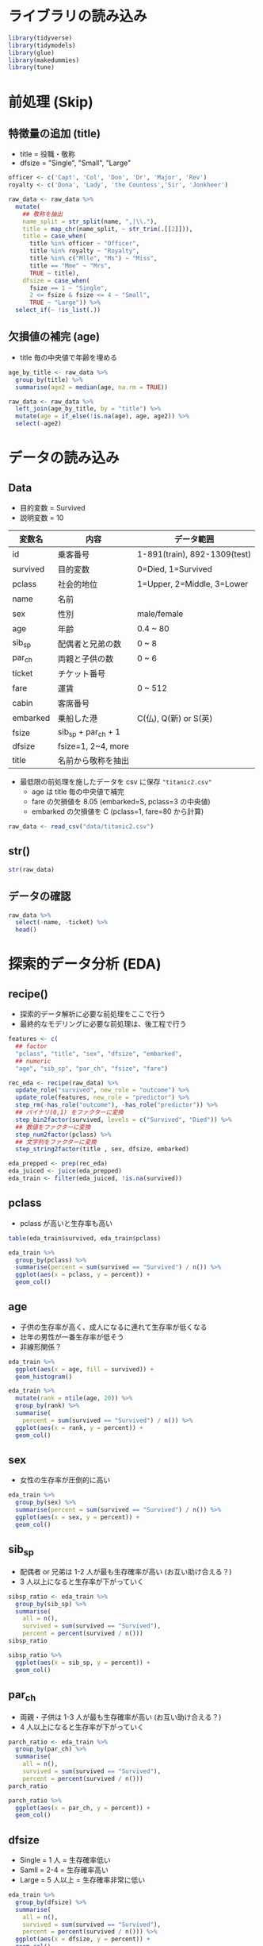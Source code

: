 #+STARTUP: folded indent inlineimages latexpreview
#+PROPERTY: header-args:R :results output :session *R:titanic* :width 640 :height 480 :colnames yes

* ライブラリの読み込み

#+begin_src R :results silent
library(tidyverse)
library(tidymodels)
library(glue)
library(makedummies)
library(tune)
#+end_src

* 前処理 (Skip)
** 特徴量の追加 (title)

- title = 役職・敬称
- dfsize = "Single", "Small", "Large"
#+begin_src R :results silent
officer <- c('Capt', 'Col', 'Don', 'Dr', 'Major', 'Rev')
royalty <- c('Dona', 'Lady', 'the Countess','Sir', 'Jonkheer')

raw_data <- raw_data %>%
  mutate(
    ## 敬称を抽出
    name_split = str_split(name, ",|\\."),
    title = map_chr(name_split, ~ str_trim(.[[2]])),
    title = case_when(
      title %in% officer ~ "Officer",
      title %in% royalty ~ "Royalty",
      title %in% c("Mlle", "Ms") ~ "Miss",
      title == "Mme" ~ "Mrs",
      TRUE ~ title),
    dfsize = case_when(
      fsize == 1 ~ "Single",
      2 <= fsize & fsize <= 4 ~ "Small",
      TRUE ~ "Large")) %>%
  select_if(~ !is_list(.))
#+end_src

** 欠損値の補完 (age)

- title 毎の中央値で年齢を埋める
#+begin_src R :results silent
age_by_title <- raw_data %>%
  group_by(title) %>%
  summarise(age2 = median(age, na.rm = TRUE))

raw_data <- raw_data %>%
  left_join(age_by_title, by = "title") %>%
  mutate(age = if_else(!is.na(age), age, age2)) %>%
  select(-age2)
#+end_src

* データの読み込み
** Data

- 目的変数 = Survived
- 説明変数 = 10

| 変数名   | 内容                | データ範囲                   |
|----------+---------------------+------------------------------|
| id       | 乗客番号            | 1-891(train), 892-1309(test) |
| survived | 目的変数            | 0=Died, 1=Survived           |
| pclass   | 社会的地位          | 1=Upper, 2=Middle, 3=Lower   |
| name     | 名前                |                              |
| sex      | 性別                | male/female                  |
| age      | 年齢                | 0.4 ~ 80                     |
| sib_sp   | 配偶者と兄弟の数    | 0 ~ 8                        |
| par_ch   | 両親と子供の数      | 0 ~ 6                        |
| ticket   | チケット番号        |                              |
| fare     | 運賃                | 0 ~ 512                      |
| cabin    | 客席番号            |                              |
| embarked | 乗船した港          | C(仏), Q(新) or S(英)        |
|----------+---------------------+------------------------------|
| fsize    | sib_sp + par_ch + 1 |                              |
| dfsize   | fsize=1, 2~4, more  |                              |
| title    | 名前から敬称を抽出  |                              |

- 最低限の前処理を施したデータを csv に保存 ="titanic2.csv"=
  - age は title 毎の中央値で補完
  - fare の欠損値を 8.05 (embarked=S, pclass=3 の中央値)
  - embarked の欠損値を C (pclass=1, fare=80 から計算)

#+begin_src R :results silent
raw_data <- read_csv("data/titanic2.csv")
#+end_src

** str()

#+begin_src R
str(raw_data)
#+end_src

#+RESULTS:
#+begin_example
Classes ‘spec_tbl_df’, ‘tbl_df’, ‘tbl’ and 'data.frame':	1309 obs. of  15 variables:
 $ id      : num  1 2 3 4 5 6 7 8 9 10 ...
 $ survived: num  0 1 1 1 0 0 0 0 1 1 ...
 $ pclass  : num  3 1 3 1 3 3 1 3 3 2 ...
 $ name    : chr  "Braund, Mr. Owen Harris" "Cumings, Mrs. John Bradley (Florence Briggs Thayer)" "Heikkinen, Miss. Laina" "Futrelle, Mrs. Jacques Heath (Lily May Peel)" ...
 $ title   : chr  "Mr" "Mrs" "Miss" "Mrs" ...
 $ sex     : chr  "Male" "Female" "Female" "Female" ...
 $ age     : num  22 38 26 35 35 29 54 2 27 14 ...
 $ sib_sp  : num  1 1 0 1 0 0 0 3 0 1 ...
 $ par_ch  : num  0 0 0 0 0 0 0 1 2 0 ...
 $ fsize   : num  2 2 1 2 1 1 1 5 3 2 ...
 $ dfsize  : chr  "Small" "Small" "Single" "Small" ...
 $ ticket  : chr  "A/5 21171" "PC 17599" "STON/O2. 3101282" "113803" ...
 $ fare    : num  7.25 71.28 7.92 53.1 8.05 ...
 $ cabin   : chr  NA "C85" NA "C123" ...
 $ embarked: chr  "S" "C" "S" "S" ...
 - attr(*, "spec")=
  .. cols(
  ..   id = col_double(),
  ..   survived = col_double(),
  ..   pclass = col_double(),
  ..   name = col_character(),
  ..   title = col_character(),
  ..   sex = col_character(),
  ..   age = col_double(),
  ..   sib_sp = col_double(),
  ..   par_ch = col_double(),
  ..   fsize = col_double(),
  ..   dfsize = col_character(),
  ..   ticket = col_character(),
  ..   fare = col_double(),
  ..   cabin = col_character(),
  ..   embarked = col_character()
  .. )
#+end_example

** データの確認

#+begin_src R :results value
raw_data %>%
  select(-name, -ticket) %>%
  head()
#+end_src

#+RESULTS:
| id | survived | pclass | title | sex    | age | sib_sp | par_ch | fsize | dfsize |    fare | cabin | embarked |
|----+----------+--------+-------+--------+-----+--------+--------+-------+--------+---------+-------+----------|
|  1 |        0 |      3 | Mr    | Male   |  22 |      1 |      0 |     2 | Small  |    7.25 | nil   | S        |
|  2 |        1 |      1 | Mrs   | Female |  38 |      1 |      0 |     2 | Small  | 71.2833 | C85   | C        |
|  3 |        1 |      3 | Miss  | Female |  26 |      0 |      0 |     1 | Single |   7.925 | nil   | S        |
|  4 |        1 |      1 | Mrs   | Female |  35 |      1 |      0 |     2 | Small  |    53.1 | C123  | S        |
|  5 |        0 |      3 | Mr    | Male   |  35 |      0 |      0 |     1 | Single |    8.05 | nil   | S        |
|  6 |        0 |      3 | Mr    | Male   |  29 |      0 |      0 |     1 | Single |  8.4583 | nil   | Q        |

* 探索的データ分析 (EDA)
** recipe()

- 探索的データ解析に必要な前処理をここで行う
- 最終的なモデリングに必要な前処理は、後工程で行う

#+begin_src R :results silent
features <- c(
  ## factor
  "pclass", "title", "sex", "dfsize", "embarked",
  ## numeric
  "age", "sib_sp", "par_ch", "fsize", "fare")

rec_eda <- recipe(raw_data) %>%
  update_role("survived", new_role = "outcome") %>%
  update_role(features, new_role = "predictor") %>%
  step_rm(-has_role("outcome"), -has_role("predictor")) %>%
  ## バイナリ(0,1) をファクターに変換
  step_bin2factor(survived, levels = c("Survived", "Died")) %>%
  ## 数値をファクターに変換
  step_num2factor(pclass) %>%
  ## 文字列をファクターに変換
  step_string2factor(title , sex, dfsize, embarked)

eda_prepped <- prep(rec_eda)
eda_juiced <- juice(eda_prepped)
eda_train <- filter(eda_juiced, !is.na(survived))
#+end_src

** pclass

- pclass が高いと生存率も高い

#+begin_src R
table(eda_train$survived, eda_train$pclass)
#+end_src

#+RESULTS:
:           
:              1   2   3
:   Survived 136  87 119
:   Died      80  97 372

#+begin_src R :results output graphics file :file (my/get-babel-file)
eda_train %>%
  group_by(pclass) %>%
  summarise(percent = sum(survived == "Survived") / n()) %>%
  ggplot(aes(x = pclass, y = percent)) +
  geom_col()
#+end_src

#+RESULTS:
[[file:/home/shun/Dropbox/memo/img/babel/fig-8aUGqK.png]]

** age

- 子供の生存率が高く、成人になるに連れて生存率が低くなる
- 壮年の男性が一番生存率が低そう
- 非線形関係？

#+begin_src R :results output graphics file :file (my/get-babel-file)
eda_train %>%
  ggplot(aes(x = age, fill = survived)) +
  geom_histogram()
#+end_src

#+RESULTS:
[[file:/home/shun/Dropbox/memo/img/babel/fig-Hb63G3.png]]

#+begin_src R :results output graphics file :file (my/get-babel-file)
eda_train %>%
  mutate(rank = ntile(age, 20)) %>%
  group_by(rank) %>%
  summarise(
    percent = sum(survived == "Survived") / n()) %>%
  ggplot(aes(x = rank, y = percent)) +
  geom_col()
#+end_src

#+RESULTS:
[[file:/home/shun/Dropbox/memo/img/babel/fig-HkPYA7.png]]

** sex

- 女性の生存率が圧倒的に高い
#+begin_src R :results output graphics file :file (my/get-babel-file)
eda_train %>%
  group_by(sex) %>%
  summarise(percent = sum(survived == "Survived") / n()) %>%
  ggplot(aes(x = sex, y = percent)) +
  geom_col()
#+end_src

#+RESULTS:
[[file:/home/shun/Dropbox/memo/img/babel/fig-nAtLE7.png]]

** sib_sp

- 配偶者 or 兄弟は 1-2 人が最も生存確率が高い (お互い助け合える？)
- 3 人以上になると生存率が下がっていく
#+begin_src R
sibsp_ratio <- eda_train %>%
  group_by(sib_sp) %>%
  summarise(
    all = n(),
    survived = sum(survived == "Survived"),
    percent = percent(survived / n()))
sibsp_ratio
#+end_src

#+RESULTS:
#+begin_example
# A tibble: 7 x 4
  sib_sp   all survived percent
   <
<
   <
<
 
1      0   608      210 34.5%  
2      1   209      112 53.6%  
3      2    28       13 46.4%  
4      3    16        4 25.0%  
5      4    18        3 16.7%  
6      5     5        0 0%     
7      8     7        0 0%
#+end_example

#+begin_src R :results output graphics file :file (my/get-babel-file)
sibsp_ratio %>%
  ggplot(aes(x = sib_sp, y = percent)) +
  geom_col()
#+end_src

#+RESULTS:
[[file:/home/shun/Dropbox/memo/img/babel/fig-lKmcNu.png]]

** par_ch

- 両親・子供は 1-3 人が最も生存確率が高い (お互い助け合える？)
- 4 人以上になると生存率が下がっていく
#+begin_src R
parch_ratio <- eda_train %>%
  group_by(par_ch) %>%
  summarise(
    all = n(),
    survived = sum(survived == "Survived"),
    percent = percent(survived / n()))
parch_ratio
#+end_src

#+RESULTS:
#+begin_example
# A tibble: 7 x 4
  par_ch   all survived percent
   <
<
   <
<
 
1      0   678      233 34.4%  
2      1   118       65 55.1%  
3      2    80       40 50.0%  
4      3     5        3 60.0%  
5      4     4        0 0%     
6      5     5        1 20.0%  
7      6     1        0 0%
#+end_example

#+begin_src R :results output graphics file :file (my/get-babel-file)
parch_ratio %>%
  ggplot(aes(x = par_ch, y = percent)) +
  geom_col()
#+end_src

#+RESULTS:
[[file:/home/shun/Dropbox/memo/img/babel/fig-YQN7Ds.png]]

** dfsize

- Single = 1 人     = 生存確率低い
- Samll  = 2-4      = 生存確率高い
- Large  = 5 人以上 = 生存確率非常に低い

#+begin_src R :results output graphics file :file (my/get-babel-file)
eda_train %>%
  group_by(dfsize) %>%
  summarise(
    all = n(),
    survived = sum(survived == "Survived"),
    percent = percent(survived / n())) %>%
  ggplot(aes(x = dfsize, y = percent)) +
  geom_col()
#+end_src

#+RESULTS:
[[file:/home/shun/Dropbox/memo/img/babel/fig-Riofpr.png]]

** fare

- 運賃が高い乗客が生存
- Pclass と相関がありそう
#+begin_src R :results output graphics file :file (my/get-babel-file)
eda_train %>%
  select(survived, fare) %>%
  mutate(rank = ntile(fare, 20)) %>%
  group_by(rank) %>%
  summarise(
    percent = sum(survived == "Survived") / n()) %>%
  ggplot(aes(x = rank, y = percent)) +
  geom_col()
#+end_src

#+RESULTS:
[[file:/home/shun/Dropbox/memo/img/babel/fig-6U3BIt.png]]

** embarked

- C > Q > S の順で生存率が高い

#+begin_src R :results output graphics file :file (my/get-babel-file)
eda_train %>%
  select(survived, embarked) %>%
  filter(!is.na(embarked)) %>%
  group_by(embarked) %>%
  summarise(
    percent = sum(survived == "Survived") / n()) %>%
  ggplot(aes(x = embarked, y = percent)) +
  geom_col()
#+end_src

#+RESULTS:
[[file:/home/shun/Dropbox/memo/img/babel/fig-GgiggB.png]]

** title

- 男性と Officer(軍人・役人) が死に、女性・金持ち・子供 (master) が助かる
#+begin_src R :results output graphics file :file (my/get-babel-file)
eda_train %>%
  filter(!is.na(survived)) %>%
  group_by(title) %>%
  summarise(
    all = n(),
    survived = sum(survived == "Survived"),
    percent = percent(survived / n())) %>%
  ggplot(aes(x = title, y = percent)) +
  geom_col()
#+end_src

#+RESULTS:
[[file:/home/shun/Dropbox/memo/img/babel/fig-TWoODx.png]]

* ロジスティック回帰
** recipe()

#+begin_src R :results silent
features <- c(
  ## factor
  "pclass", "title", "sex", "dfsize", "embarked",
  ## numeric
  "age", "sib_sp", "par_ch", "fsize", "fare")

rec_logi <- recipe(raw_data) %>%
  update_role("survived", new_role = "outcome") %>%
  update_role(features, new_role = "predictor") %>%
  step_rm(-has_role("outcome"), -has_role("predictor")) %>%
  ## バイナリ(0,1) をファクターに変換
  step_bin2factor(survived, levels = c("Survived", "Died")) %>%
  ## 数値をファクターに変換
  step_num2factor(pclass) %>%
  ## 文字列をファクターに変換
  step_string2factor(title , sex, dfsize, embarked) %>%
  step_dummy(all_predictors())

logi_prepped <- prep(rec_logi)
#+end_src

** 分割 ~ モデル当てはめ ~ 予測 ~ 評価

- ={rsample}= で訓練データとテストデータに分割
- 予測精度 83%
#+begin_src R

## 分割
logi_splits <- raw_data %>%
  filter(!is.na(survived)) %>%
  initial_split()

logi_train <- training(logi_splits)
logi_test <- testing(logi_splits)

## モデル
logi_train_baked <- bake(logi_prepped, new_data = logi_train)
logi_fitted <- logistic_reg() %>%
  set_engine("glm") %>%
  fit(survived ~ ., data = logi_train_baked)

logi_test_baked <- bake(logi_prepped, new_data = logi_test)
pred <- predict(logi_fitted, new_data = logi_test_baked)

## 予測データを結合
logi_res <- bind_cols(
  select(logi_test_baked, survived),
  pred
)

## 評価
metrics(logi_res, survived, .pred_class)
#+end_src

#+RESULTS:
#+begin_example
Warning message:
In predict.lm(object, newdata, se.fit, scale = 1, type = if (type ==  :
  prediction from a rank-deficient fit may be misleading
# A tibble: 2 x 3
  .metric  .estimator .estimate
  <
   <
         <dbl>
1 accuracy binary         0.892
2 kap      binary         0.757
#+end_example

** クロスバリデーション

- 82%
#+begin_src R
## デフォルトで10分割
logi_cv <- raw_data %>%
  filter(!is.na(survived)) %>%
  vfold_cv()

## モデル当てはめ ~ 予測 ~ 精度計算
logi_mod <- logistic_reg() %>% set_engine("glm")

logi_cv_fitted <- logi_cv %>%
  mutate(recipe = map(splits, prepper, recipe = rec_logi)) %>%
  mutate(fitted = map(recipe, ~ fit(logi_mod, survived ~ ., data = juice(.)))) %>%
  mutate(pred = pmap(list(splits, recipe, fitted), function(splits, recipe, fitted) {
    test <- bake(recipe, assessment(splits))
    bind_cols(
      select(test, survived),
      predict(fitted, new_data = test)
    )
  })) %>%
  mutate(eval = map(pred, metrics, survived, .pred_class))

## 平均 Accuracy
mean(map_dbl(logi_cv_fitted$eval, ~ .$.estimate[1]))
#+end_src

#+RESULTS:
: There were 20 warnings (use warnings() to see them)
: [1] 0.8282272

** 提出

- スコア 0.7799 (top 39%)
#+begin_src R :results silent
logi_fitted <- logi_mod %>%
  fit(survived ~ ., data = bake(logi_prepped, filter(raw_data, !is.na(survived))))

results <- bind_cols(
  raw_data[892:1309, "id"],
  predict(logi_fitted, new_data = bake(logi_prepped, filter(raw_data, is.na(survived))))
) %>%
  set_names("PassengerId", "Survived") %>%
  mutate(Survived = if_else(Survived == "Survived", 1, 0))

write_csv(results, "submission/logistic_reg.csv")
#+end_src

* ランダムフォレスト
** recipe()

#+begin_src R :results silent
features <- c(
  ## factor
  "pclass", "title", "sex", "dfsize", "embarked",
  ## numeric
  "age", "sib_sp", "par_ch", "fsize", "fare")

rec_rf <- recipe(raw_data) %>%
  update_role("survived", new_role = "outcome") %>%
  update_role(features, new_role = "predictor") %>%
  step_rm(-has_role("outcome"), -has_role("predictor")) %>%
  ## バイナリ(0,1) をファクターに変換
  step_bin2factor(survived, levels = c("Survived", "Died")) %>%
  ## 数値をファクターに変換
  step_num2factor(pclass) %>%
  ## 文字列をファクターに変換
  step_string2factor(title , sex, dfsize, embarked) %>%
  ## 文字列・ファクターをダミー変数へ変換
  step_dummy(pclass, title, sex, dfsize, embarked) %>%
  ## 数値を標準化
  step_normalize(all_numeric())

rf_prepped <- prep(rec_rf)
#+end_src

** 分割 ~ モデル当てはめ ~ 予測 ~ 評価

- ={rsample}= で訓練データとテストデータに分割
- 予測精度 83%
#+begin_src R
## 分割
rf_splits <- raw_data %>%
  filter(!is.na(survived)) %>%
  initial_split()

rf_train <- training(rf_splits)
rf_test <- testing(rf_splits)

## モデル
rf_train_baked <- bake(rf_prepped, new_data = rf_train)
rf_fitted <- rand_forest(mode = "classification") %>%
  set_engine("ranger") %>%
  fit(survived ~ ., data = rf_train_baked)

rf_test_baked <- bake(rf_prepped, new_data = rf_test)
pred <- predict(rf_fitted, new_data = rf_test_baked)

## 予測データを結合
rf_res <- bind_cols(
  select(rf_test_baked, survived),
  pred
)

## 評価
metrics(rf_res, survived, .pred_class)
#+end_src

#+RESULTS:
: # A tibble: 2 x 3
:   .metric  .estimator .estimate
:   <
:    <
:          <dbl>
: 1 accuracy binary         0.824
: 2 kap      binary         0.614

** クロスバリデーション

- 82%
#+begin_src R
## デフォルトで10分割
rf_cv <- raw_data %>%
  filter(!is.na(survived)) %>%
  vfold_cv()

## モデル当てはめ ~ 予測 ~ 精度計算
rf_mod <- rand_forest(mode = "classification") %>%
  set_engine("ranger")

rf_cv_fitted <- rf_cv %>%
  mutate(recipe = map(splits, prepper, recipe = rec_rf)) %>%
  mutate(fitted = map(recipe, ~ fit(rf_mod, survived ~ ., data = juice(.)))) %>%
  mutate(pred = pmap(list(splits, recipe, fitted), function(splits, recipe, fitted) {
    test <- bake(recipe, assessment(splits))
    bind_cols(
      select(test, survived),
      predict(fitted, new_data = test)
    )
  })) %>%
  mutate(eval = map(pred, metrics, survived, .pred_class))

## 平均 Accuracy
mean(map_dbl(rf_cv_fitted$eval, ~ .$.estimate[1]))
#+end_src

#+RESULTS:
#+begin_example
Warning messages:
1: The following variables are not factor vectors and will be ignored: `age`, `sib_sp`, `par_ch`, `fsize`, `fare` 
2: The following variables are not factor vectors and will be ignored: `age`, `sib_sp`, `par_ch`, `fsize`, `fare` 
3: The following variables are not factor vectors and will be ignored: `age`, `sib_sp`, `par_ch`, `fsize`, `fare` 
4: The following variables are not factor vectors and will be ignored: `age`, `sib_sp`, `par_ch`, `fsize`, `fare` 
5: The following variables are not factor vectors and will be ignored: `age`, `sib_sp`, `par_ch`, `fsize`, `fare` 
6: The following variables are not factor vectors and will be ignored: `age`, `sib_sp`, `par_ch`, `fsize`, `fare` 
7: The following variables are not factor vectors and will be ignored: `age`, `sib_sp`, `par_ch`, `fsize`, `fare` 
8: The following variables are not factor vectors and will be ignored: `age`, `sib_sp`, `par_ch`, `fsize`, `fare` 
9: The following variables are not factor vectors and will be ignored: `age`, `sib_sp`, `par_ch`, `fsize`, `fare` 
10: The following variables are not factor vectors and will be ignored: `age`, `sib_sp`, `par_ch`, `fsize`, `fare`
[1] 0.8215106
#+end_example

** 提出

- スコア 0.77551 (top 39%)
#+begin_src R :results silent
rf_fitted <- rf_mod %>%
  fit(survived ~ ., data = bake(rf_prepped, filter(raw_data, !is.na(survived))))

results <- bind_cols(
  raw_data[892:1309, "id"],
  predict(rf_fitted, new_data = bake(rf_prepped, filter(raw_data, is.na(survived))))
) %>%
  set_names("PassengerId", "Survived") %>%
  mutate(Survived = if_else(Survived == "Survived", 1, 0))

write_csv(results, "submission/random_forest.csv")
#+end_src

* ランダムフォレスト + ハイパーパラメタサーチ
** Recipe

#+begin_src R :results silent
features <- c(
  ## factor
  "pclass", "title", "sex", "dfsize", "embarked",
  ## numeric
  "age", "sib_sp", "par_ch", "fsize", "fare")

rec_rf2 <- recipe(rf_train2) %>%
  update_role("survived", new_role = "outcome") %>%
  update_role(features, new_role = "predictor") %>%
  step_rm(-has_role("outcome"), -has_role("predictor")) %>%
  ## バイナリ(0,1) をファクターに変換
  step_bin2factor(survived, levels = c("Survived", "Died")) %>%
  ## 数値をファクターに変換
  step_num2factor(pclass) %>%
  ## 文字列をファクターに変換
  step_string2factor(title , sex, dfsize, embarked) %>%
  ## 文字列・ファクターをダミー変数へ変換
  step_dummy(pclass, title, sex, dfsize, embarked) %>%
  ## 数値を標準化
  step_normalize(all_numeric())

rf_prepped2 <- prep(rec_rf2)
#+end_src

** クロスバリデーション

#+begin_src R
## デフォルトで10分割
rf_cv2 <- raw_data %>%
  filter(!is.na(survived)) %>%
  vfold_cv()

## モデル当てはめ ~ 予測 ~ 精度計算
## min_n と mtry をチューニング
rf_mod2 <- rand_forest(mode = "classification",
                       trees = 50,
                       ## 探索するパラメタ
                       min_n = tune(),
                       mtry = tune()) %>%
  set_engine("ranger", num.threads = parallel::detectCores(), seed = 42)

## 探索するパラメタ
params <- list(
  min_n(),
  ## mtry() にデータを渡して、mtryの終了地点を決定する
  finalize(mtry(), rec_rf2 %>% prep() %>% juice())) %>%
  ## パラメタを取り出す
  parameters()

## グリッドサーチ用のパラメタ
rf_grid <- params %>%
  grid_regular()

## 計算実行
ff_tuned = tune_grid(object = rec_rf2,    # レシピ (モデル式はここで連動してくれる)
                     model = rf_mod2,     # {parsnip}モデル
                     resamples =  rf_cv2, # rset オブジェクト by {rsampel}
                     grid = rf_grid,      # パラメタ grid
                     metrics = metric_set(accuracy)) # yardstick::metric_set()
ff_tuned
#+end_src

** 結果の確認

#+begin_src R :results value
collect_metrics(ff_tuned)
#+end_src

#+RESULTS:
| mtry | min_n | .metric  | .estimator |              mean |  n |            std_err |
|------+-------+----------+------------+-------------------+----+--------------------|
|    1 |     2 | accuracy | binary     | 0.827103620474407 | 10 | 0.0146732854728938 |
|    1 |    21 | accuracy | binary     | 0.820374531835206 | 10 | 0.0149382653576517 |
|    1 |    40 | accuracy | binary     |  0.82374531835206 | 10 | 0.0131408200773368 |
|    9 |     2 | accuracy | binary     | 0.834968789013733 | 10 | 0.0153063004380655 |
|    9 |    21 | accuracy | binary     | 0.846192259675406 | 10 | 0.0161063205222174 |
|    9 |    40 | accuracy | binary     | 0.847278401997503 | 10 | 0.0160408146572888 |

#+begin_src R :results value
show_best(ff_tuned)
#+end_src

#+RESULTS:
| mtry | min_n | .metric  | .estimator |              mean |  n |            std_err |
|------+-------+----------+------------+-------------------+----+--------------------|
|    9 |    40 | accuracy | binary     | 0.847278401997503 | 10 | 0.0160408146572888 |
|    9 |    21 | accuracy | binary     | 0.846192259675406 | 10 | 0.0161063205222174 |
|    9 |     2 | accuracy | binary     | 0.834968789013733 | 10 | 0.0153063004380655 |
|    1 |     2 | accuracy | binary     | 0.827103620474407 | 10 | 0.0146732854728938 |
|    1 |    40 | accuracy | binary     |  0.82374531835206 | 10 | 0.0131408200773368 |

#+begin_src R :results value
select_best(ff_tuned)
#+end_src

#+RESULTS:
| mtry | min_n |
|------+-------|
|    9 |    40 |

** ベストモデルで再学習

- グリッドサーチからのベストパラメタで =update()= する
#+begin_src R
rf_best_mod <- update(rf_mod2, select_best(ff_tuned))
rf_best_mod
#+end_src

#+RESULTS:
#+begin_example

Random Forest Model Specification (classification)

Main Arguments:
  mtry = 9
  trees = 50
  min_n = 40

Engine-Specific Arguments:
  num.threads = parallel::detectCores()
  seed = 42

Computational engine: ranger
#+end_example

** 提出

- スコア 0.77551 (top 39%)
#+begin_src R :results silent
rf_fitted <- rf_mod %>%
  fit(survived ~ ., data = bake(rf_prepped, filter(raw_data, !is.na(survived))))

results <- bind_cols(
  raw_data[892:1309, "id"],
  predict(rf_fitted, new_data = bake(rf_prepped, filter(raw_data, is.na(survived))))
) %>%
  set_names("PassengerId", "Survived") %>%
  mutate(Survived = if_else(Survived == "Survived", 1, 0))

write_csv(results, "submission/random_forest.csv")
#+end_src

* 勾配ブースティング
** recipe()

#+begin_src R :results silent
features <- c(
  ## factor
  "pclass", "title", "sex", "dfsize", "embarked",
  ## numeric
  "age", "sib_sp", "par_ch", "fsize", "fare")

rec_xgb <- recipe(raw_data) %>%
  update_role("survived", new_role = "outcome") %>%
  update_role(features, new_role = "predictor") %>%
  step_rm(-has_role("outcome"), -has_role("predictor")) %>%
  ## バイナリ(0,1) をファクターに変換
  step_bin2factor(survived, levels = c("Survived", "Died")) %>%
  ## 数値をファクターに変換
  step_num2factor(pclass) %>%
  ## 文字列をファクターに変換
  step_string2factor(title , sex, dfsize, embarked) %>%
  ## 文字列・ファクターをダミー変数へ変換
  step_dummy(pclass, title, sex, dfsize, embarked) %>%
  ## 数値を標準化
  step_normalize(all_numeric())

xgb_prepped <- prep(rec_xgb)
#+end_src

** 分割 ~ モデル当てはめ ~ 予測 ~ 評価

#+begin_src R
## 分割
xgb_splits <- raw_data %>%
  filter(!is.na(survived)) %>%
  initial_split()

xgb_train <- training(xgb_splits)
xgb_test <- testing(xgb_splits)

## モデル
xgb_train_baked <- bake(xgb_prepped, new_data = xgb_train)
xgb_fitted <- boost_tree(mode = "classification") %>%
  set_engine("xgboost") %>%
  fit(survived ~ ., data = xgb_train_baked)

xgb_test_baked <- bake(xgb_prepped, new_data = xgb_test)
pred <- predict(xgb_fitted, new_data = xgb_test_baked)

## 予測データを結合
xgb_res <- bind_cols(
  select(xgb_test_baked, survived),
  pred
)

## 評価
metrics(xgb_res, survived, .pred_class)
#+end_src

#+RESULTS:
: # A tibble: 2 x 3
:   .metric  .estimator .estimate
:   <
:    <
:          <dbl>
: 1 accuracy binary         0.815
: 2 kap      binary         0.604

* 参考

- [[http://www.datannery.com/2018/12/24/tidy-titanic/][Tidy Titanic]]
- [[http://zeema.hatenablog.com/entry/2017/09/04/003400][【Kaggle入門, R言語】Titanic号の乗客データを用いた生存者予測―ロジスティックモデルでスコア80%を超えることができるか挑戦してみた―]]

- [[https://dropout009.hatenablog.com/entry/2019/01/06/124932][tidymodelsによるtidyな機械学習フロー（その1）@Dropout]]
- [[https://dropout009.hatenablog.com/entry/2019/01/09/214233][tidymodelsによるtidyな機械学習フロー（その2：Cross Varidation）@Dropout]]
- [[https://dropout009.hatenablog.com/entry/2019/11/10/125650][tidymodelsによるtidyな機械学習（その3：ハイパーパラメータのチューニング）@Dropout]]
